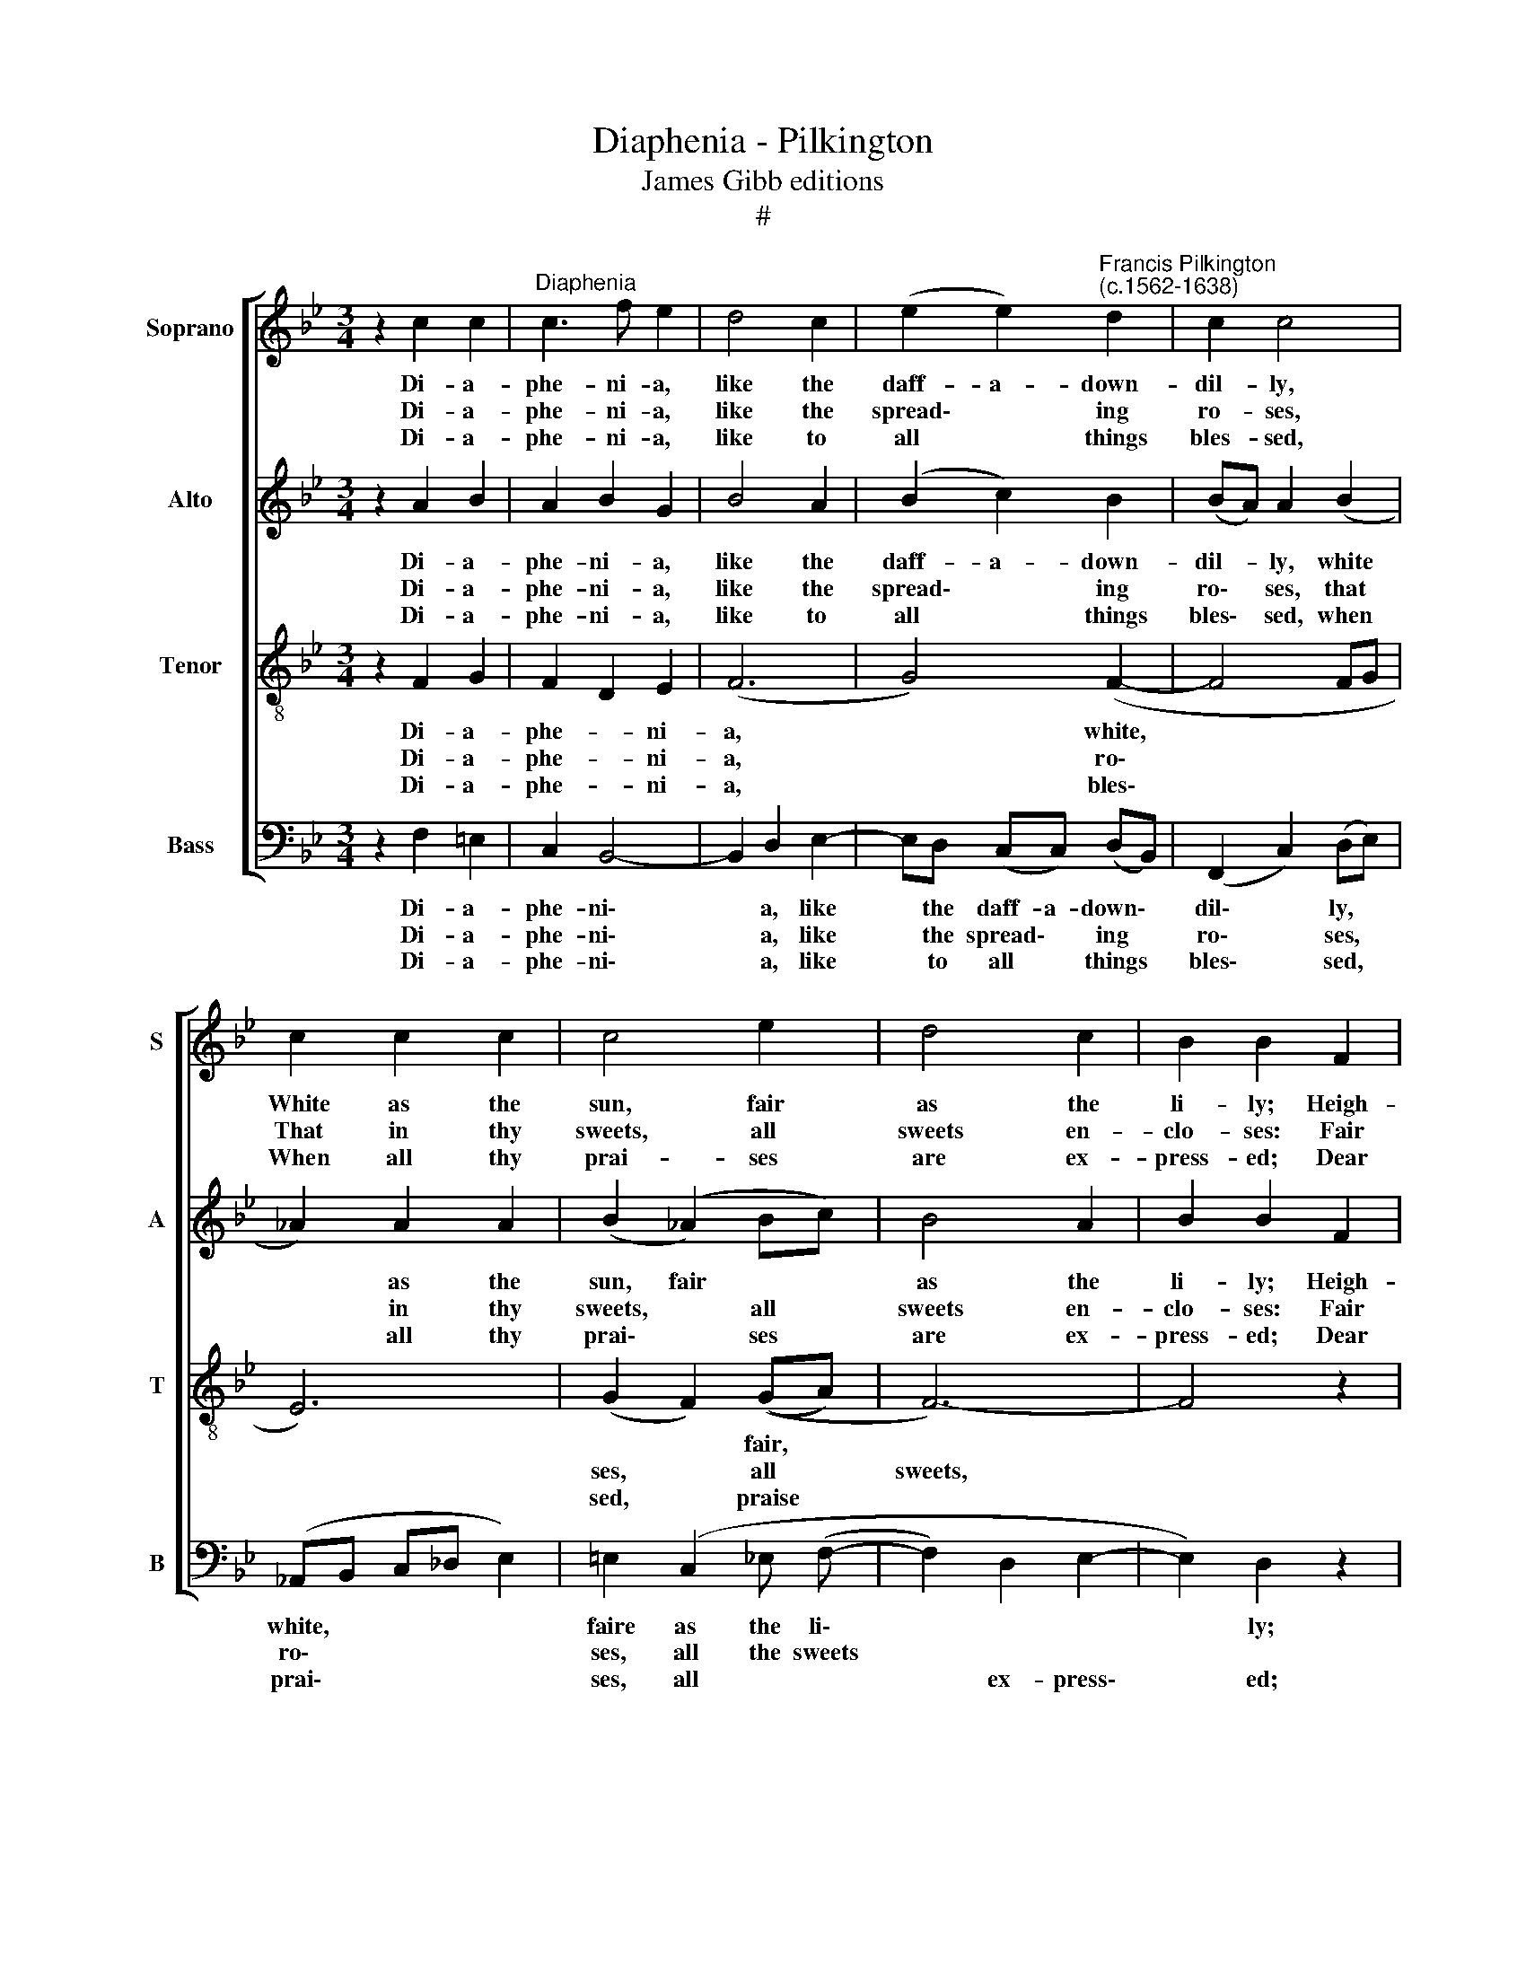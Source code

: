 X:1
T:Diaphenia - Pilkington
T:James Gibb editions
T:#
%%score [ 1 2 3 4 ]
L:1/8
M:3/4
K:Bb
V:1 treble nm="Soprano" snm="S"
V:2 treble nm="Alto" snm="A"
V:3 treble-8 nm="Tenor" snm="T"
V:4 bass nm="Bass" snm="B"
V:1
 z2 c2 c2 |"^Diaphenia" c3 f e2 | d4 c2 | (e2 e2)"^Francis Pilkington\n(c.1562-1638)" d2 | c2 c4 | %5
w: Di- a-|phe- ni- a,|like the|daff- a- down-|dil- ly,|
w: Di- a-|phe- ni- a,|like the|spread\- * ing|ro- ses,|
w: Di- a-|phe- ni- a,|like to|all * things|bles- sed,|
 c2 c2 c2 | c4 e2 | d4 c2 | B2 B2 F2 | A4 c2 | f6 | f3 e c2 | d4 d2 | de f2 c2 | d4 =e2 | f6 | %16
w: White as the|sun, fair|as the|li- ly; Heigh-|ho, heigh-|ho,|how I do|love thee!|I do love thee|as my|lambs|
w: That in thy|sweets, all|sweets en-|clo- ses: Fair|sweet, fair|sweet,|how I do|love thee!|I do love thee|as each|flow'r|
w: When all thy|prai- ses|are ex-|press- ed; Dear|joy, dear|joy,|how I do|love thee!|As the birds do|love the|spring,|
 cd e2 c2 | e2 d4 | c4 z2 | f2 e2 c2 | d4 d2 | e2 c4 | B2 B4- | B4 z2 |] %24
w: are be- lov- ed|of their|dams,|How blest were|I if|thou would'st|prove me!||
w: loves the sun's life-|giv- ing|pow'r,|For dead, thy|breath to|life might|move me.||
w: or the bees their|care- ful|king,|Then in re-|quite, sweet|vir- gin,|love me.||
V:2
 z2 A2 B2 | A2 B2 G2 | B4 A2 | (B2 c2) B2 | (BA) A2 (B2 | _A2) A2 A2 | (B2 (_A2) Bc) | B4 A2 | %8
w: Di- a-|phe- ni- a,|like the|daff- a- down-|dil- * ly, white|* as the|sun, fair * *|as the|
w: Di- a-|phe- ni- a,|like the|spread\- * ing|ro\- * ses, that|* in thy|sweets, * all *|sweets en-|
w: Di- a-|phe- ni- a,|like to|all * things|bles\- * sed, when|* all thy|prai\- * ses *|are ex-|
 B2 B2 F2 | A4 A2 | d4 (B2 | d2 B2 A2 | B4 B2 | Bc d2 A2 | (BA B2) c2) | c6 | cc c2 G2 | c2 =B4 | %18
w: li- ly; Heigh-|ho, heigh-|ho, how|* I do|love thee!|I do love thee|as * my *|lambs|are be- lo- ved|of their|
w: clo- ses: Fair|sweet, fair|sweet, how|* I do|love thee!|I do love thee|as * each *|flow'r|loves the sun's life-|giv- ing|
w: press- ed; Dear|joy, dear|joy, how|* I do|love thee!|As the birds do|love * * the|spring,|or the bees their|care- ful|
 G4 z2 | c2 B2 A2 | B4 _A2 | B4 A2 | G2 F4- | F4 z2 |] %24
w: dams,|How blest were|I if|thou would'st|prove me!||
w: pow'r,|For dead, thy|breath to|life might|move me.||
w: king,|Then in re-|quite, sweet|vir- gin,|love me.||
V:3
 z2 F2 G2 | F2 D2 E2 | (F6 | G4) (F2- | F4 FG | E6) | (G2 F2) ((GA) | F6-) | F4 z2 | z2 F4- | F6 | %11
w: Di- a-|phe- * ni-|a,|* white,|||* * fair, *|||Heigh\-||
w: Di- a-|phe- * ni-|a,|* ro\-|||ses, * all *|sweets,||Fair||
w: Di- a-|phe- * ni-|a,|* bles\-|||sed, * praise *|||Dear||
 B2 G2 F2- | F6 | F2 B2 (F2- | F2 G2) (B2- | B2 (A2) G2) | (_A2 G4- | G6 | E6) | (A2 G2) (F2- | %20
w: I love thee!||* I love|* * thee,|* * be-|lo\- *|||ved, if thou|
w: I love thee!||* I love|* * thee,|* thy *|breath\- *|||* to life|
w: I love thee!||* I love|* * thee,|* in re-|quite, *|||sweet * vir\-|
 F6 | G2) F4 | E2 D4- | D4 z2 |] %24
w: |* would'st|prove me!||
w: |* might|move me.||
w: |* gin,|love me.||
V:4
 z2 F,2 =E,2 | C,2 B,,4- | B,,2 D,2 E,2- | E,D, (C,C,) (D,B,,) | (F,,2 C,2) (D,E,) | %5
w: Di- a-|phe- ni\-|* a, like|* the daff- a- down\- *|dil\- * ly, *|
w: Di- a-|phe- ni\-|* a, like|* the spread\- * ing *|ro\- * ses, *|
w: Di- a-|phe- ni\-|* a, like|* to all * things *|bles\- * sed, *|
 (_A,,B,, C,_D, E,2) | =E,2 (C,2 _E, (F,- | F,2) D,2 E,2- | E,2) D,2 z2 | z2 C,2 E,2 | B,,4 D,2 | %11
w: white, * * * *|faire as the li\-||* ly;|Heigh ho,|heigh ho,|
w: ro\- * * * *|ses, all the sweets|||Fair sweet,|fair sweet,|
w: prai\- * * * *|ses, all * *|* ex- press\-|* ed;|Dear joy,|dear joy,|
 (F,B,,) E,2 F,2- | F,2 B,,2 D,2 | B,,4 (C,E,) | F,2 G,4 | F,6- | F,2 (E,C,) (E,2 | (C, D,3 F,2)) | %18
w: I * love *|* thee! I|love thee *|as my|lambs|* are * be-|lo\- * *|
w: I * love *|* thee! I|love thee *|as each|flow'r|* love the sun,||
w: I * love *|* thee! I|love thee, *|I love|thee,|* I * love||
 E,4 C,2- | C,2 E,2 F,2 | D,2 B,,4- | B,,C,- C,2 F,,2 | B,,2 B,,4- | B,,4 z2 |] %24
w: ved, How|* blest were|I if|* thou * would'st|prove me!||
w: * For|* dead, thy|breath to|* life * might|move me.||
w: thee, Then|* in re-|quite, sweet|* vir\- * gin,|love me.||

